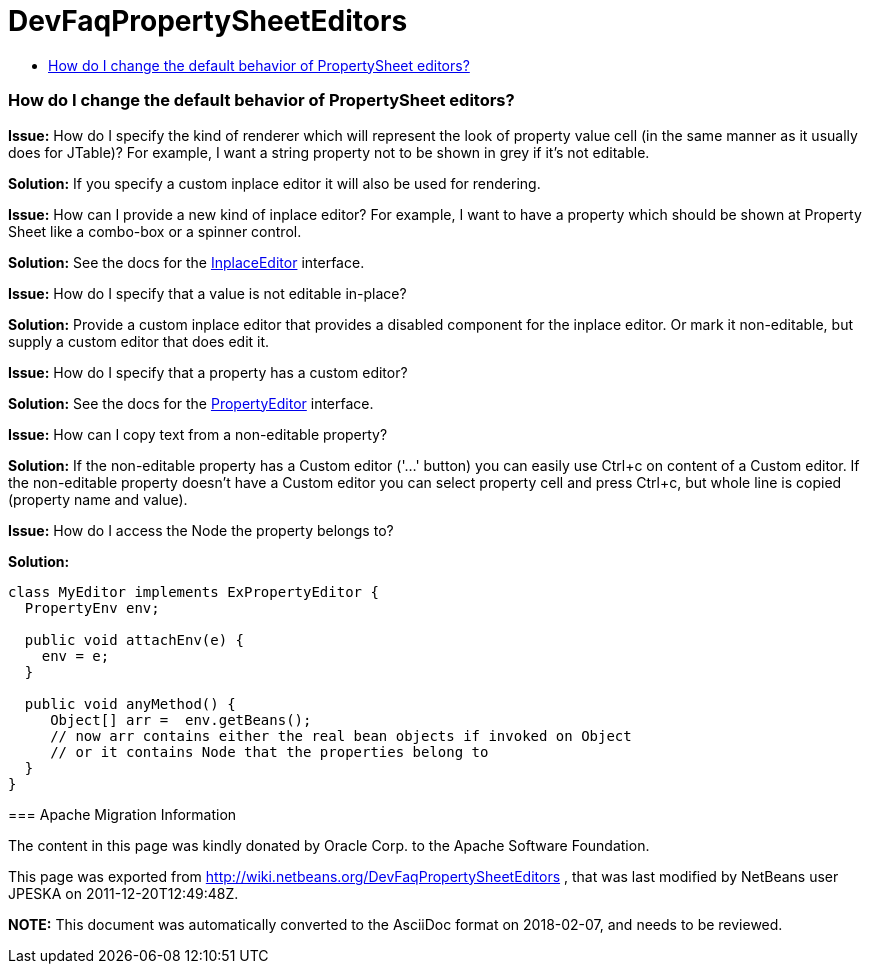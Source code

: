// 
//     Licensed to the Apache Software Foundation (ASF) under one
//     or more contributor license agreements.  See the NOTICE file
//     distributed with this work for additional information
//     regarding copyright ownership.  The ASF licenses this file
//     to you under the Apache License, Version 2.0 (the
//     "License"); you may not use this file except in compliance
//     with the License.  You may obtain a copy of the License at
// 
//       http://www.apache.org/licenses/LICENSE-2.0
// 
//     Unless required by applicable law or agreed to in writing,
//     software distributed under the License is distributed on an
//     "AS IS" BASIS, WITHOUT WARRANTIES OR CONDITIONS OF ANY
//     KIND, either express or implied.  See the License for the
//     specific language governing permissions and limitations
//     under the License.
//

= DevFaqPropertySheetEditors
:jbake-type: wiki
:jbake-tags: wiki, devfaq, needsreview
:jbake-status: published
:keywords: Apache NetBeans wiki DevFaqPropertySheetEditors
:description: Apache NetBeans wiki DevFaqPropertySheetEditors
:toc: left
:toc-title:
:syntax: true

=== How do I change the default behavior of PropertySheet editors?

*Issue:* How do I specify the kind of renderer which will represent the look of property value cell (in the same manner as it usually does for JTable)? For example, I want a string property not to be shown in grey if it's not editable.

*Solution:* If you specify a custom inplace editor it will also be used for rendering.

--

*Issue:* How can I provide a new kind of inplace editor? For example, I want to have a property which should be shown at Property Sheet like a combo-box or a spinner control.

*Solution:* See the docs for the link:http://bits.netbeans.org/dev/javadoc/org-openide-explorer/org/openide/explorer/propertysheet/InplaceEditor.html[InplaceEditor] interface.

--

*Issue:* How do I specify that a value is not editable in-place?

*Solution:* Provide a custom inplace editor that provides a disabled component for the inplace editor. Or mark it non-editable, but supply a custom editor that does edit it.

--

*Issue:* How do I specify that a property has a custom editor?

*Solution:* See the docs for the link:http://java.sun.com/j2se/1.5.0/docs/api/java/beans/PropertyEditor.html[PropertyEditor] interface.

--

*Issue:* How can I copy text from a non-editable property?

*Solution:* If the non-editable property has a Custom editor ('...' button) you can easily use Ctrl+c on content of a Custom editor. If the non-editable property doesn't have a Custom editor you can select property cell and press Ctrl+c, but whole line is copied (property name and value).

--

*Issue:* How do I access the Node the property belongs to?

*Solution:*

[source,java]
----

class MyEditor implements ExPropertyEditor {
  PropertyEnv env;

  public void attachEnv(e) {
    env = e;
  }

  public void anyMethod() {
     Object[] arr =  env.getBeans();
     // now arr contains either the real bean objects if invoked on Object
     // or it contains Node that the properties belong to
  }
}
----

=== Apache Migration Information

The content in this page was kindly donated by Oracle Corp. to the
Apache Software Foundation.

This page was exported from link:http://wiki.netbeans.org/DevFaqPropertySheetEditors[http://wiki.netbeans.org/DevFaqPropertySheetEditors] , 
that was last modified by NetBeans user JPESKA 
on 2011-12-20T12:49:48Z.


*NOTE:* This document was automatically converted to the AsciiDoc format on 2018-02-07, and needs to be reviewed.
